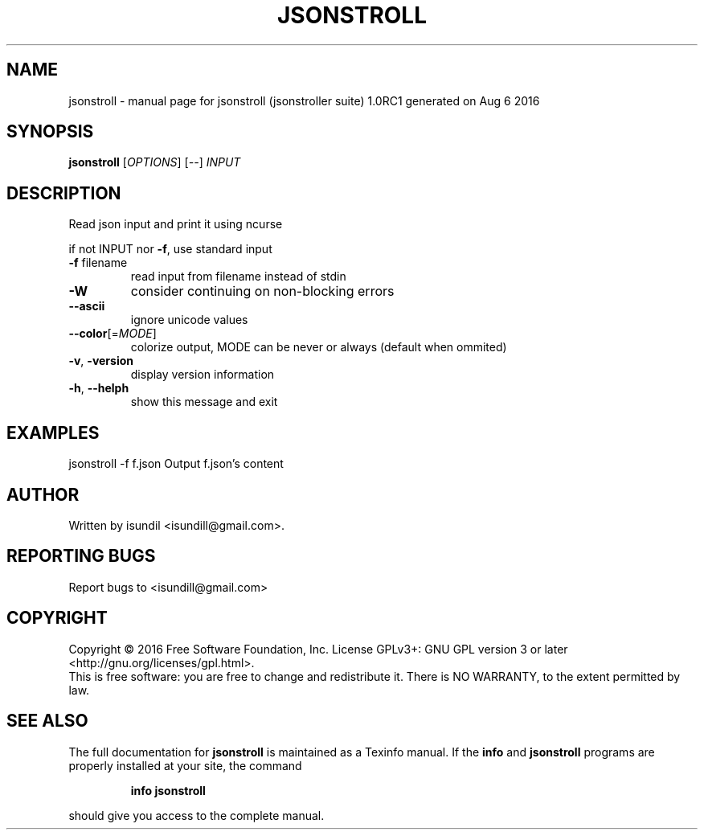 .\" DO NOT MODIFY THIS FILE!  It was generated by help2man 1.47.3.
.TH JSONSTROLL "1" "August 2016" "jsonstroll (jsonstroller suite) 1.0RC1 generated on Aug  6 2016" "User Commands"
.SH NAME
jsonstroll \- manual page for jsonstroll (jsonstroller suite) 1.0RC1 generated on Aug  6 2016
.SH SYNOPSIS
.B jsonstroll
[\fI\,OPTIONS\/\fR] [\fI\,--\/\fR] \fI\,INPUT\/\fR
.SH DESCRIPTION
Read json input and print it using ncurse
.PP
if not INPUT nor \fB\-f\fR, use standard input
.TP
\fB\-f\fR filename
read input from filename instead of stdin
.TP
\fB\-W\fR
consider continuing on non\-blocking errors
.TP
\fB\-\-ascii\fR
ignore unicode values
.TP
\fB\-\-color\fR[=\fI\,MODE\/\fR]
colorize output, MODE can be never or always (default when ommited)
.TP
\fB\-v\fR, \fB\-version\fR
display version information
.TP
\fB\-h\fR, \fB\-\-helph\fR
show this message and exit
.SH EXAMPLES
jsonstroll \-f f.json    Output f.json's content
.SH AUTHOR
Written by isundil <isundill@gmail.com>.
.SH "REPORTING BUGS"
Report bugs to <isundill@gmail.com>
.SH COPYRIGHT
Copyright \(co 2016 Free Software Foundation, Inc.
License GPLv3+: GNU GPL version 3 or later <http://gnu.org/licenses/gpl.html>.
.br
This is free software: you are free to change and redistribute it.
There is NO WARRANTY, to the extent permitted by law.
.SH "SEE ALSO"
The full documentation for
.B jsonstroll
is maintained as a Texinfo manual.  If the
.B info
and
.B jsonstroll
programs are properly installed at your site, the command
.IP
.B info jsonstroll
.PP
should give you access to the complete manual.
